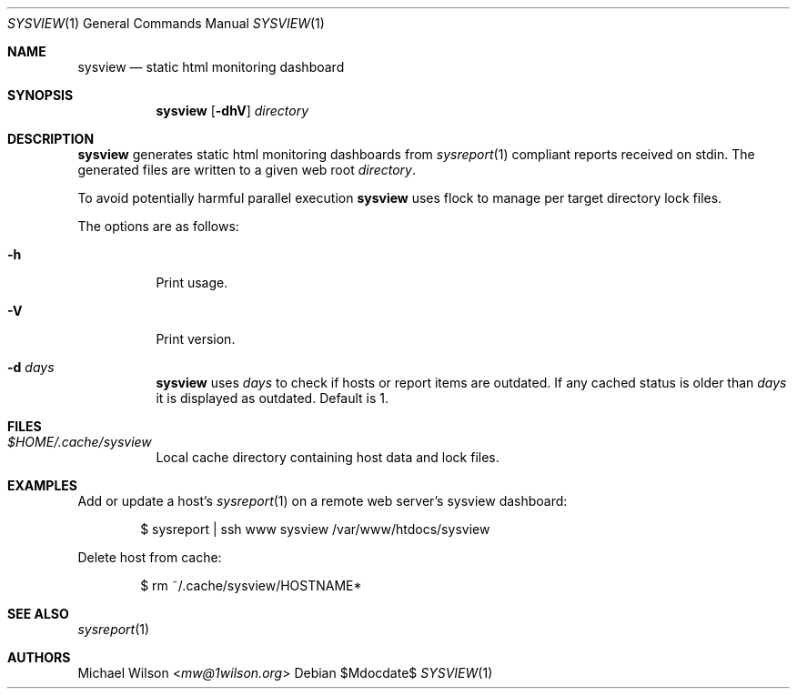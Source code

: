.Dd $Mdocdate$
.Dt SYSVIEW 1
.Os
.Sh NAME
.Nm sysview
.Nd static html monitoring dashboard
.Sh SYNOPSIS
.Nm sysview
.Op Fl dhV
.Ar directory
.Sh DESCRIPTION
.Nm
generates static html monitoring dashboards
from
.Xr sysreport 1
compliant reports received on stdin.
The generated files are written to a given web root
.Ar directory .
.Pp
To avoid potentially harmful parallel execution
.Nm
uses flock to manage per target directory lock files.
.Pp
The options are as follows: 
.Bl -tag -width Ds
.It Fl h
Print usage.
.It Fl V
Print version.
.It Fl d Ar days
.Nm 
uses 
.Ar days
to check if hosts or report items are outdated. If any cached
status is older than
.Ar days
it is displayed as outdated. Default is 1.
.El
.Sh FILES
.Bl -tag -width Ds
.It Pa $HOME/.cache/sysview
Local cache directory containing host data and lock files.
.El
.Sh EXAMPLES
Add or update a host's
.Xr sysreport 1
on a remote
web server's sysview dashboard:
.Bd -literal -offset indent
$ sysreport | ssh www sysview /var/www/htdocs/sysview
.Ed
.Pp


Delete host from cache:
.Bd -literal -offset indent
$ rm ~/.cache/sysview/HOSTNAME*
.Ed
.Pp

.Sh SEE ALSO
.Xr sysreport 1
.Sh AUTHORS
.An Michael Wilson Aq Mt mw@1wilson.org
